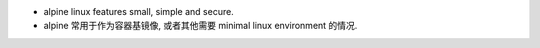 - alpine linux features small, simple and secure.

- alpine 常用于作为容器基镜像, 或者其他需要 minimal linux environment 的情况.
